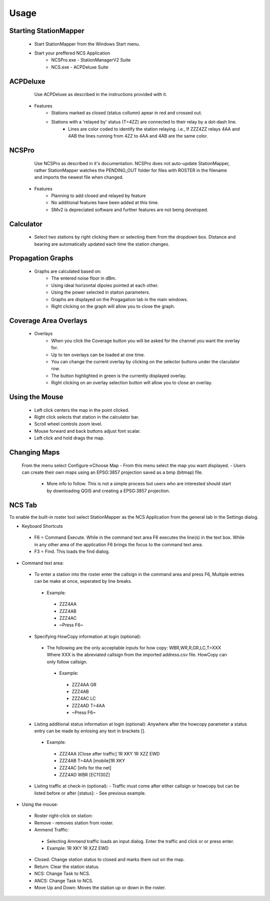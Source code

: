 ========
Usage
========

Starting StationMapper
--------
	- Start StationMapper from the Windows Start menu.
	- Start your preffered NCS Application
		- NCSPro.exe - StationManagerV2 Suite
		- NCS.exe - ACPDeluxe Suite

.. image:: ../images/SMapper_v_42.png
   :width: 604

ACPDeluxe
--------
	Use ACPDeluxe as described in the instructions provided with it.
	
 - Features
 	- Stations marked as closed (status collumn) apear in red and crossed out.
	- Stations with a 'relayed by' status (T=4ZZ) are connected to their relay by a dot-dash line.
		- Lines are color coded to identify the station relaying. i.e., If ZZZ4ZZ relays 4AA and 4AB the lines running from 4ZZ to 4AA and 4AB are the same color.
		
NCSPro
--------
	Use NCSPro as described in it's documentation.
	NCSPro does not auto-update StationMapper, rather StationMapper watches the PENDING_OUT folder for files with ROSTER in the filename and imports the newest file when changed.
 - Features
	- Planning to add closed and relayed by feature
	- No additional features have been added at this time.
	- SMv2 is depreciated software and further features are not being developed.

Calculator
--------
        - Select two stations by right clicking them or selecting them from the dropdown box.  Distance and bearing are automatically updated each time the station changes.

.. raw:: latex

    \newpage
Propagation Graphs
--------

 - Graphs are calculated based on:
        - The entered noise floor in dBm.
        - Using ideal horizontal dipoles pointed at each other.
        - Using the power selected in staiton parameters.
        - Graphs are displayed on the Progagation tab in the main windows.
        - Right clicking on the graph will allow you to close the graph.

.. image:: ../images/SMapper_v_42_PropagationTab.png
   :width: 604

.. raw:: latex

    \newpage
Coverage Area Overlays
--------

 - Overlays
        - When you click the Coverage button you will be asked for the channel you want the overlay for.
        - Up to ten overlays can be loaded at one time.
        - You can change the current overlay by clicking on the selector buttons under the claculator row.
        - The button highlighted in green is the currently displayed overlay.
        - Right clicking on an overlay selection button will allow you to close an overlay.

.. image:: ../images/SMapper_v_42_Coverage.png
   :width: 604

.. raw:: latex

    \newpage
Using the Mouse
--------
	- Left click centers the map in the point clicked.
	- Right click selects that station in the calculator bar.
	- Scroll wheel controls zoom level.
	- Mouse forward and back buttons adjust font scalar.
	- Left click and hold drags the map.

Changing Maps
--------
	From the menu select Configure->Choose Map
	- From this menu select the map you want displayed.
	- Users can create their own maps using an EPSG:3857 projection saved as a bmp (bitmap) file.
		- More info to follow.  This is not a simple process but users who are interested should start by downloading QGIS and creating a EPSG:3857 projection.

NCS Tab
--------
To enable the built-in roster tool select StationMapper as the NCS Application from the general tab in the Settings dialog.

- Keyboard Shortcuts
 - F6 = Command Execute.  While in the command text area F6 executes the line(s) in the text box.  While in any other area of the application F6 brings the focus to the command text area.
 - F3 = Find.  This loads the find dialog.

- Command text area:
 - To enter a station into the roster enter the callsign in the command area and press F6, Multiple entries can be make at once, seperated by line breaks.
  - Example:
   - ZZZ4AA
   - ZZZ4AB
   - ZZZ4AC
   - ~Press F6~
 - Specifying HowCopy information at login (optional):
  - The following are the only acceptable inputs for how copy: WBR,WR,R,GR,LC,T=XXX Where XXX is the abreviated callsign from the imported address.csv file.  HowCopy can only follow callsign.
   - Example:
    - ZZZ4AA GR
    - ZZZ4AB
    - ZZZ4AC LC
    - ZZZ4AD T=4AA
    - ~Press F6~
 - Listing additional status information at login (optional):
   Anywhere after the howcopy parameter a status entry can be made by enlosing any text in brackets [].
  - Example:
   - ZZZ4AA [Close after traffic] 1R XKY 1R XZZ EWD
   - ZZZ4AB T=4AA [mobile]1R XKY
   - ZZZ4AC [info for the net]
   - ZZZ4AD WBR [EC1130Z]
 - Listing traffic at check-in (optional):
   - Traffic must come after either callsign or howcopy but can be listed before or after [status]:
   - See previous example.

- Using the mouse:
 - Roster right-click on station:
 - Remove - removes station from roster.
 - Ammend Traffic:
  - Selecting Ammend traffic loads an input dialog.  Enter the traffic and click or or press enter.
  - Example: 1R XKY 1R XZZ EWD
 - Closed: Change station status to closed and marks them out on the map.
 - Return: Clear the station status.
 - NCS: Change Task to NCS.
 - ANCS: Change Task to NCS.
 - Move Up and Down: Moves the station up or down in the roster.

.. image:: ../images/SMapper_v5_NCS_Tab.PNG
   :width: 604
